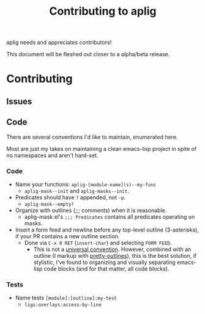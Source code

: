 #+TITLE: Contributing to aplig


aplig needs and appreciates contributors!

This document will be fleshed out closer to a alpha/beta release.

* Contributing
** Issues
** Code

There are several conventions I'd like to maintain, enumerated here.

Most are just my takes on maintaining a clean emacs-lisp project in spite of no
namespaces and aren't hard-set.

*** Code

- Name your functions: ~aplig-[module-name](s)--my-func~
  - ~aplig-mask--init~ and ~aplig-masks--init~.

- Predicates should have ~?~ appended, not ~-p~.
  - ~aplig-mask--empty?~

- Organize with outlines (;;; comments) when it is reasonable.
  - aplig-mask.el's ~;;; Predicates~ contains all predicates operating on masks.

- Insert a form feed and newline before any top-level outline (3-asterisks), if
  your PR contains a new outline section.
  - Done via ~C-x 8 RET~ (~insert-char~) and selecting ~FORM FEED~.
    - This is not a [[http:http://ergoemacs.org/emacs/modernization_formfeed.html][universal convention]]. However, combined with an outline (I
      markup with [[https://github.com/ekaschalk/.spacemacs.d/tree/master/layers/display/local/pretty-outlines][pretty-outlines]]), this is the best solution, if stylistic,
      I've found to organizing and visually separating emacs-lisp code blocks
      (and for that matter, all code blocks).

*** Tests

- Name tests ~[module]:[outline]:my-test~
  - ~ligs:overlays:access-by-line~
